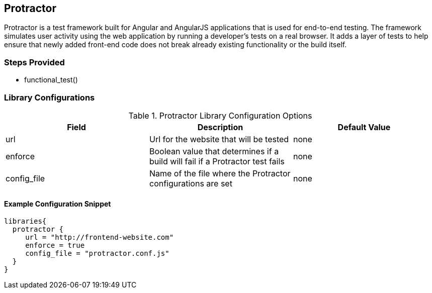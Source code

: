 == Protractor

Protractor is a test framework built for Angular and AngularJS
applications that is used for end-to-end testing. The framework
simulates user activity using the web application by running a
developer's tests on a real browser. It adds a layer of tests to help
ensure that newly added front-end code does not break already existing
functionality or the build itself.

=== Steps Provided

* functional_test()

=== Library Configurations

.Protractor Library Configuration Options
[cols=",,",options="header",]
|===
|Field |Description |Default Value
|url |Url for the website that will be tested |none

|enforce |Boolean value that determines if a build will fail if a
Protractor test fails |none

|config_file |Name of the file where the Protractor configurations are
set |none
|===

==== Example Configuration Snippet

[source,]
----
libraries{
  protractor {
     url = "http://frontend-website.com"
     enforce = true
     config_file = "protractor.conf.js"
  }
}
----
